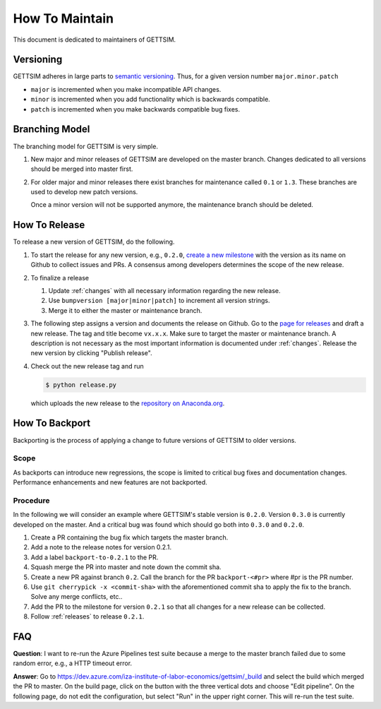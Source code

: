 How To Maintain
===============

This document is dedicated to maintainers of GETTSIM.


Versioning
----------

GETTSIM adheres in large parts to `semantic versioning <https://semver.org>`_. Thus, for
a given version number ``major.minor.patch``

* ``major`` is incremented when you make incompatible API changes.
* ``minor`` is incremented when you add functionality which is backwards compatible.
* ``patch`` is incremented when you make backwards compatible bug fixes.

Branching Model
---------------

The branching model for GETTSIM is very simple.

1. New major and minor releases of GETTSIM are developed on the master branch. Changes
   dedicated to all versions should be merged into master first.

2. For older major and minor releases there exist branches for maintenance called
   ``0.1`` or ``1.3``. These branches are used to develop new patch versions.

   Once a minor version will not be supported anymore, the maintenance branch should be
   deleted.


.. _releases:

How To Release
--------------

To release a new version of GETTSIM, do the following.

1. To start the release for any new version, e.g., ``0.2.0``, `create a new milestone
   <https://github.com/iza-institute-of-labor-economics/gettsim/milestones/new>`_ with
   the version as its name on Github to collect issues and PRs. A consensus among
   developers determines the scope of the new release.

2. To finalize a release

   1. Update :ref:`changes` with all necessary information regarding the new release.
   2. Use ``bumpversion [major|minor|patch]`` to increment all version strings.
   3. Merge it to either the master or maintenance branch.

3. The following step assigns a version and documents the release on Github. Go to the
   `page for releases <https://github.com/iza-institute-of-labor-economics/
   gettsim/releases>`_ and draft a new release. The tag and title become ``vx.x.x``.
   Make sure to target the master or maintenance branch. A description is not necessary
   as the most important information is documented under :ref:`changes`. Release the new
   version by clicking "Publish release".

4. Check out the new release tag and run

   .. code-block:: bash

       $ python release.py

   which uploads the new release to the `repository on Anaconda.org
   <https://anaconda.org/gettsim/gettsim>`_.


.. _backports:

How To Backport
---------------

Backporting is the process of applying a change to future versions of GETTSIM to older
versions.

Scope
^^^^^

As backports can introduce new regressions, the scope is limited to critical bug fixes
and documentation changes. Performance enhancements and new features are not backported.

Procedure
^^^^^^^^^

In the following we will consider an example where GETTSIM's stable version is
``0.2.0``. Version ``0.3.0`` is currently developed on the master. And a critical bug
was found which should go both into ``0.3.0`` and ``0.2.0``.

1. Create a PR containing the bug fix which targets the master branch.
2. Add a note to the release notes for version 0.2.1.
3. Add a label ``backport-to-0.2.1`` to the PR.
4. Squash merge the PR into master and note down the commit sha.
5. Create a new PR against branch ``0.2``. Call the branch for the PR
   ``backport-<#pr>`` where #pr is the PR number.
6. Use ``git cherrypick -x <commit-sha>`` with the aforementioned commit sha to apply
   the fix to the branch. Solve any merge conflicts, etc..
7. Add the PR to the milestone for version ``0.2.1`` so that all changes for a new
   release can be collected.
8. Follow :ref:`releases` to release ``0.2.1``.

FAQ
---

**Question**: I want to re-run the Azure Pipelines test suite because a merge to the
master branch failed due to some random error, e.g., a HTTP timeout error.

**Answer**: Go to https://dev.azure.com/iza-institute-of-labor-economics/gettsim/_build
and select the build which merged the PR to master. On the build page, click on the
button with the three vertical dots and choose "Edit pipeline". On the following page,
do not edit the configuration, but select "Run" in the upper right corner. This will
re-run the test suite.
